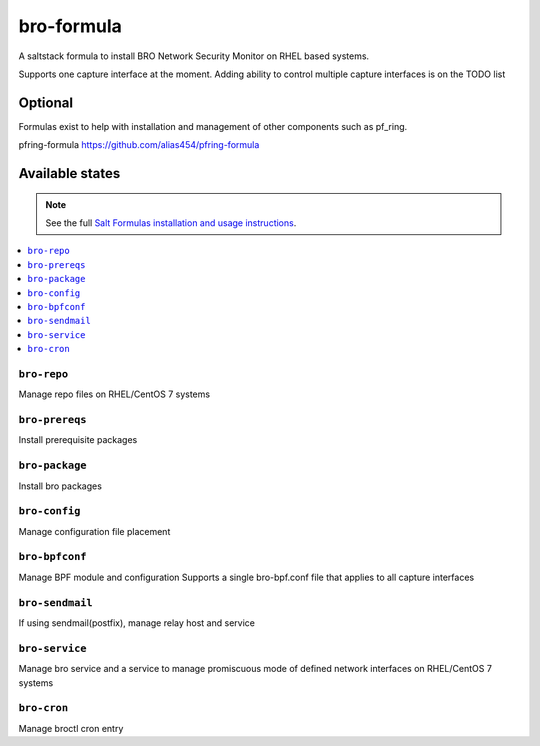 ================
bro-formula
================

A saltstack formula to install BRO Network Security Monitor on RHEL based systems.

Supports one capture interface at the moment. Adding ability to control multiple capture interfaces is on the TODO list

Optional
================

Formulas exist to help with installation and management of
other components such as pf_ring.

pfring-formula
https://github.com/alias454/pfring-formula


Available states
================

.. note::

    See the full `Salt Formulas installation and usage instructions
    <http://docs.saltstack.com/en/latest/topics/development/conventions/formulas.html>`_.

.. contents::
    :local:

``bro-repo``
------------
Manage repo files on RHEL/CentOS 7 systems

``bro-prereqs``
------------
Install prerequisite packages

``bro-package``
------------
Install bro packages

``bro-config``
------------
Manage configuration file placement

``bro-bpfconf``
------------
Manage BPF module and configuration
Supports a single bro-bpf.conf file that applies to all capture interfaces

``bro-sendmail``
------------
If using sendmail(postfix), manage relay host and service

``bro-service``
------------
Manage bro service and a service to manage promiscuous mode of defined network interfaces on RHEL/CentOS 7 systems

``bro-cron``
------------
Manage broctl cron entry
